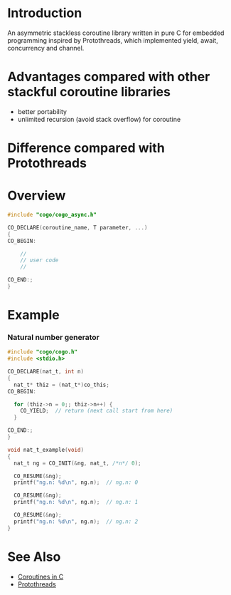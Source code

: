 * Introduction
An asymmetric stackless coroutine library written in pure C for embedded programming inspired by Protothreads, which implemented yield, await, concurrency and channel.

* Advantages compared with other stackful coroutine libraries
- better portability
- unlimited recursion (avoid stack overflow) for coroutine

* Difference compared with Protothreads

* Overview
#+BEGIN_SRC C
#include "cogo/cogo_async.h"

CO_DECLARE(coroutine_name, T parameter, ...)
{
CO_BEGIN:

    //
    // user code
    //

CO_END:;
}
#+END_SRC

* Example
*** Natural number generator
#+BEGIN_SRC C
#include "cogo/cogo.h"
#include <stdio.h>

CO_DECLARE(nat_t, int n)
{
  nat_t* thiz = (nat_t*)co_this;
CO_BEGIN:

  for (thiz->n = 0;; thiz->n++) {
    CO_YIELD;  // return (next call start from here)
  }

CO_END:;
}

void nat_t_example(void)
{
  nat_t ng = CO_INIT(&ng, nat_t, /*n*/ 0);

  CO_RESUME(&ng);
  printf("ng.n: %d\n", ng.n);  // ng.n: 0

  CO_RESUME(&ng);
  printf("ng.n: %d\n", ng.n);  // ng.n: 1

  CO_RESUME(&ng);
  printf("ng.n: %d\n", ng.n);  // ng.n: 2
}
#+END_SRC

* See Also
- [[https://www.chiark.greenend.org.uk/~sgtatham/coroutines.html][Coroutines in C]]
- [[http://dunkels.com/adam/pt/][Protothreads]]
